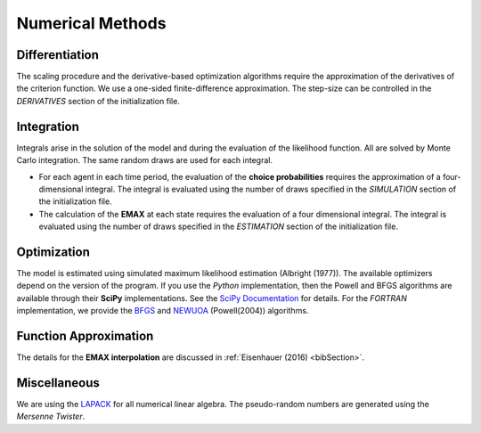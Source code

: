 .. _implementation:

Numerical Methods
-----------------

Differentiation
"""""""""""""""

The scaling procedure and the derivative-based optimization algorithms require the approximation of the derivatives of the criterion function. We use a one-sided finite-difference approximation. The step-size can be controlled in the *DERIVATIVES* section of the initialization file.

Integration
"""""""""""

Integrals arise in the solution of the model and during the evaluation of the likelihood function. All are solved by Monte Carlo integration. The same random draws are used for each integral.

* For each agent in each time period, the evaluation of the **choice probabilities** requires the approximation of a four-dimensional integral. The integral is evaluated using the number of draws specified in the *SIMULATION* section of the initialization file.

* The calculation of the **EMAX** at each state requires the evaluation of a four dimensional integral. The integral is evaluated using the number of draws specified in the *ESTIMATION* section of the initialization file.

Optimization
""""""""""""

The model is estimated using simulated maximum likelihood estimation (Albright (1977)). The available optimizers depend on the version of the program. If you use the *Python* implementation, then the Powell and BFGS algorithms are available through their **SciPy** implementations. See the `SciPy  Documentation <http://docs.scipy.org>`_ for details. For the *FORTRAN*  implementation, we provide the `BFGS <https://en.wikipedia.org/wiki/Broyden%E2%80%93Fletcher%E2%80%93Goldfarb%E2%80%93Shanno_algorithm>`_ and `NEWUOA <https://en.wikipedia.org/wiki/NEWUOA>`_ (Powell(2004)) algorithms.

Function Approximation
""""""""""""""""""""""

The details for the **EMAX interpolation** are discussed in :ref:`Eisenhauer (2016) <bibSection>`.

Miscellaneous
"""""""""""""

We are using the `LAPACK <http://www.netlib.org/lapack>`_  for all numerical linear algebra. The pseudo-random numbers are generated using the *Mersenne Twister*.